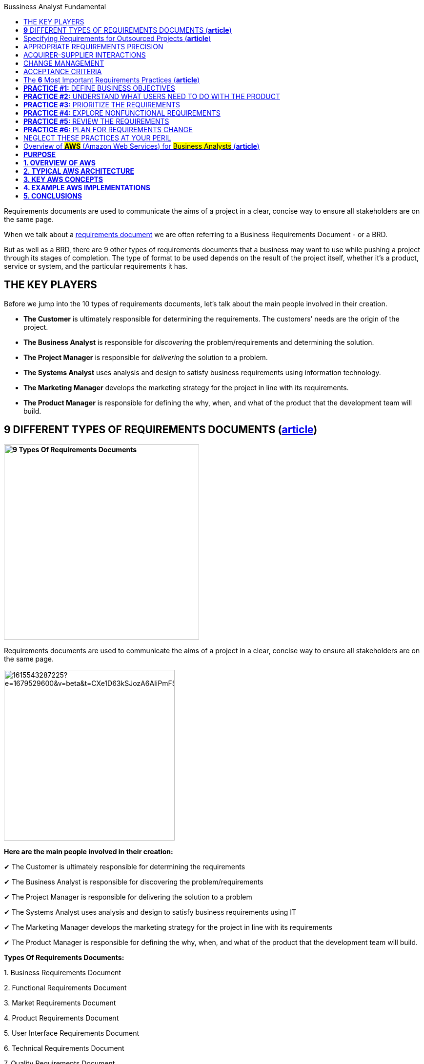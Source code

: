 :toc:
:toc-title: Bussiness Analyst Fundamental

Requirements documents are used to communicate the aims of a project in a clear, concise way to ensure all stakeholders are on the same page.

When we talk about a https://qracorp.com/write-clear-requirements-document/[requirements document] we are often referring to a Business Requirements Document - or a BRD.

But as well as a BRD, there are 9 other types of requirements documents that a business may want to use while pushing a project through its stages of completion. The type of format to be used depends on the result of the project itself, whether it’s a product, service or system, and the particular requirements it has.

== THE KEY PLAYERS

Before we jump into the 10 types of requirements documents, let's talk about the main people involved in their creation.

* *The Customer* is ultimately responsible for determining the requirements. The customers’ needs are the origin of the project.

* *The Business Analyst* is responsible for __discovering __the problem/requirements and determining the solution.

* *The Project Manager* is responsible for __delivering __the solution to a problem.

* *The Systems Analyst* uses analysis and design to satisfy business requirements using information technology.

* *The Marketing Manager* develops the marketing strategy for the project in line with its requirements.

* *The Product Manager* is responsible for defining the why, when, and what of the product that the development team will build.


== *9* DIFFERENT TYPES OF REQUIREMENTS DOCUMENTS (*https://www.linkedin.com/pulse/requirements-documents-purpose-who-writes-them-/[article]*)

*image:https://www.modernanalyst.com/Portals/0/Users/009/09/9/9-Types-Requirements-Documents-MA.png[9 Types Of Requirements Documents, width=400]*


Requirements documents are used to communicate the aims of a project in a clear, concise way to ensure all stakeholders are on the same page.

image::https://media.licdn.com/dms/image/C5612AQF5OuZdynj5uA/article-inline_image-shrink_1500_2232/0/1615543287225?e=1679529600&v=beta&t=CXe1D63kSJozA6AIiPmFS63fTGicsk40HKs6tM7ZxfI[width=350, float=right]

*Here are the main people involved in their creation:*

✔ The Customer is ultimately responsible for determining the requirements

✔ The Business Analyst is responsible for discovering the problem/requirements

✔ The Project Manager is responsible for delivering the solution to a problem

✔ The Systems Analyst uses analysis and design to satisfy business requirements using IT

✔ The Marketing Manager develops the marketing strategy for the project in line with its requirements

✔ The Product Manager is responsible for defining the why, when, and what of the product that the development team will build.



*Types Of Requirements Documents:*

{empty}1. Business Requirements Document

{empty}2. Functional Requirements Document

{empty}3. Market Requirements Document

{empty}4. Product Requirements Document

{empty}5. User Interface Requirements Document

{empty}6. Technical Requirements Document

{empty}7. Quality Requirements Document

{empty}8. Software Requirements Document or Software Requirements Specification

{empty}9. Customer Requirements Document


image::https://media.licdn.com/dms/image/C5612AQFKR3rV5OVH1A/article-inline_image-shrink_1500_2232/0/1615543389406?e=1679529600&v=beta&t=gZphVYfxY9qW90AgTANNwyHXr0K_ZG-WJp8lUgPYDok[width=350, float= right]

*1. Business Requirements Document (BRD)*

Also known as a Business Needs Specification, a BRD is the first stage in a product life cycle.
It details the problems
that a product/service/system is trying
to solve by logically listing high-level business requirements in relation to customers’
needs.
As well as non-negotiables, it also details features the project should provide,
which can be interpreted as goals for the development team

It often includes:

✔  An outline of the requirements of the project

✔  Objectives of the project

✔  A needs statement detailing why the project is needed and how it will meet those needs

✔  Financial statements, demonstrating how the project will be funded and its effect on the company’s balance sheet

✔  Functional requirements and features

✔  A SWOT analysis of the business and how the project fits into it

✔  Personnel needs - who do we want to work on the project?

✔  Schedule, timeline and deadlines

✔  A cost-benefit analysis (if required)



A BRD is normally prepared by the #Business Analyst or Project Manager#.

image::https://media.licdn.com/dms/image/C5612AQFA_CN4gcLL-A/article-inline_image-shrink_1500_2232/0/1615543431132?e=1679529600&v=beta&t=NrzRXObCWODHN3-qftWK2dNvIg4yAzClO1SGJwLnHyk[float=right]

*2. Functional Requirements Document (FRD)*

An FRD defines in logical terms how a system or project will accomplish the requirements laid out in the BRD. It outlines the functionality of the system in detail by capturing the intended behaviour of the system expressed as services, tasks or functions that the developers have agreed to provide. Rather than define the ‘inner-workings’ and specifications, an FRD focuses on what users might observe when interacting with the system.

An example functional requirement might be: “When the user clicks the OK button, the dialog is closed, and the user is returned to the main window in the state it was in before the dialog was displayed”.

An FRD sometimes includes screen mock-ups or wireframes to illustrate the system’s design.

Depending on the complexity, FRDs can vary in length from 10 pages to several hundred.

An FRD is normally written by the## Business Analyst or Systems Analyst.##

image::https://media.licdn.com/dms/image/C5612AQE2XyRumXH7Qg/article-inline_image-shrink_1500_2232/0/1615543475205?e=1679529600&v=beta&t=Xtg6vHSlZ6Ofyqg24zS3w54wrzrQ3mOgedG5GVkkmas[width=350, float=right]

*3. Market Requirements Document (MRD)*

Sometimes referred to as a Marketing Requirements Document, an MRD focuses on the target market’s needs. It typically explains:

🎯 What the product is

🎯 Who the target customers are

🎯 What products are in competition with it

🎯 Why customers are likely to want this product.



An MRD typically includes:

✔ A definition of the target market: an imagining of the potential buyer or user

✔ A comprehensive list of market requirements the solution will need to satisfy

✔ Indicators of success for each requirement

✔ A prioritized list of requirements from your market’s point of view

✔ A timeframe for the product’s launch

✔ An MRD is normally prepared by the## Marketing Manager or Product Manager.##

image::https://media.licdn.com/dms/image/C5612AQGSD9GdE19Sqg/article-inline_image-shrink_1500_2232/0/1615543500480?e=1679529600&v=beta&t=0sm4BNzJJL5kMNKMmH7PEjuHrzElF4ten02SIPa995E[width=400, float=left]

*4. Product Requirements Document (PRD)*

 A PRD is used to communicate everything that must be included in a product release for it to be considered complete. It is written from a user’s point-of-view to understand what a product should do.

It usually includes the same content as an FRD, but with ‘non-functional requirements’ added. Although non-functional requirements are not related to the functionality of the product, it’s often important to identify them - they may include such needs as reliability, security and scalability.



A typical PRD might contain:

✔ Objectives for the product

✔ Features

✔ User experience (UX) flow & design notes

✔ System and environment requirements

✔ Assumptions, constraints & dependencies - What’s expected as well as any limitations or obstacles that may impede the project’s progress



✔ A *PRD* is normally prepared by the #Product Manager.#

image::https://media.licdn.com/dms/image/C5612AQGemXZHwETJdg/article-inline_image-shrink_1500_2232/0/1615543523328?e=1679529600&v=beta&t=2tJg0oo3zGQ0fll3svzsf-k04jWgGcBy3f1gMaP4JcY[width=600, float=right]

*5. User Interface Requirements Document (UIRD)*

 A UIRD describes the look and feel of the User Interface (UI) of the system.



It often defines:

✔ How the content is presented to the user

✔ User navigation

✔ Colour codes to be used

✔ Hints, tips and suggestions to be displayed

✔  ‘Save data’ options

✔ Shortcut keys.



A UIRD more often than not includes mock-up screenshots and wireframes to give readers an idea of what the finished system will look like. It’s written by the #user interface design team.#

*6. Technical Requirements Document (TRD)*

 A TRD contains the software, hardware and platform requirements of the product. It includes requirements like the programming language the system should be developed in, and the processor speed required to run the system.

It might also consider the limitations of the system and its performance.



A good TRD will include the following key items:

✔ An executive summary of the project and its background

✔ Assumptions, risks, and factors that may affect the project

✔ Functional and non-functional requirements

✔ References or a list of supporting documents

✔ A TRD is written by the #Engineering Team.#

image::https://media.licdn.com/dms/image/C5612AQGQnJROpbzVEQ/article-inline_image-shrink_1500_2232/0/1615543551005?e=1679529600&v=beta&t=GwuNbUxai91Uf5ZUDESx81gHyzlzHWT6wkK5kdA5AoQ[width=800]

*7. Quality Requirements Document*

The quality requirements document outlines the expectations of the customer for the quality of the final product. It consists of various criteria, factors and metrics that must be satisfied.

Quality requirements might revolve around reliability, consistency, availability, usability, maintainability and customer experience.

This document can be written by the## project manager or business analyst.##


*8. Software Requirements Document or Software Requirements Specification (SRS)*

An SRS outlines the features and the intended behaviour of a system. It describes the business’ understanding of the end user’s needs while laying out functional and non-functional requirements.



The contents may include:

✔ A product overview

✔ A summary of the current system

✔ The proposed methods and procedures

✔ Design considerations

✔ Security considerations

✔ An SRS is normally compiled by the #Lead Engineer of the project.#



*9. Customer Requirements Document*

This is sometimes referred to as Client Requirement Document and it can refer to a *PRD* but for a specific customer or client.



== Specifying Requirements for Outsourced Projects (*https://www.modernanalyst.com/Resources/Articles/tabid/115/ID/6192/Specifying-Requirements-for-Outsourced-Projects.aspx[article]*)



Rather than building systems in house, many organizations outsource development to contract development companies. They might outsource the work to take advantage of skills they do not have available in-house, to augment their internal staff, or in an attempt to save money or time. The outsourced development supplier could be located physically nearby, on the other side of the world, or anywhere in between.

The role of a business analyst is even more important on these projects than on a co-located project. If the team members are all in one location, developers can walk down the hall to ask the BA a question or to demonstrate newly developed functionality. This close collaboration can’t happen in the same way with outsourced development. Compared to in-house development, outsourced—and particularly offshore—projects face requirements-related challenges such as the following:

* It’s harder to get developer input on requirements and to pass along user feedback to developers.

* A formal contractual definition of requirements is necessary, which can lead to contention if differences of interpretation are discovered late in the project

* There might be a bigger gap between what the customers ultimately need and the product they get based on the initial requirements, because there are fewer opportunities to adjust the project’s direction along the way.

* It can take longer to resolve requirements issues because of large time zone differences.

* Communicating the requirements is more difficult because of language and cultural barriers.

* Limited written requirements that might be adequate for in-house projects are insufficient for outsourced projects, because users and BAs are not readily available to answer developer questions, clarify ambiguities, and close gaps.

This article suggests some techniques for successful requirements development and management on outsourced projects.

== APPROPRIATE REQUIREMENTS PRECISION

Outsourcing product development demands high-quality written requirements, because your direct interactions with the development team are likely to be minimal. As shown in Figure 1, you’ll be sending the supplier a request for proposal (RFP), a set of requirements, and product acceptance criteria. Both parties will engage in a review and will reach agreement, perhaps with negotiation and adjustments, before the supplier initiates development. The supplier will deliver the finished software product and supporting documentation.

.Requirements are the cornerstone of an outsourced project.
image:https://www.modernanalyst.com/Portals/0/Public%20Uploads/requirements-for-outsourced-projects.png[Requirements for Outsourced Projects,title="Requirements for Outsourced Projects", width=450, float=left]


With outsourcing, you won’t have the same opportunities for day-to-day clarifications, decision making, and changes that you enjoy when developers and customers work in close proximity. Particularly with offshore development, you should anticipate that the supplier will build exactly what you ask them to build. You will get no more and (hopefully!) no less, sometimes with no questions asked. The supplier likely won’t implement the implicit and assumed requirements you thought were too obvious to write down. Poorly defined and managed requirements are a common cause of outsourced project failure.

As with in-house development, visual requirements models augment functional and nonfunctional requirements for outsourced teams. Using visual models to supplement written specifications is even more valuable if you are working across cultures and native languages, because it gives developers something to check their interpretations against. However, be sure the developers can understand the models you send them and interpret them accurately.

Prototypes can also help clarify expectations for the supplier team. Similarly, the supplier can create prototypes to demonstrate to the acquirer their interpretation of the requirements and how they plan to respond to them. This is a way to create more customer-development interaction points to make course adjustments early in the project rather than late.

Watch out for the ambiguous terms found in Chapter 11 of _https://www.amazon.com/exec/obidos/ASIN/0735679665/processimpact[Software Requirements, 3rd Edition]_ that cause so much confusion. I once read a requirements specification intended for outsourcing that contained the word “support” in many places. The BA who wrote the requirements acknowledged that the contractor who was going to implement the software wouldn’t know just what “support” meant in each case. A glossary is valuable when dealing with people who don’t share the tacit knowledge held by those who are familiar with the acquiring company’s environment.

== ACQUIRER-SUPPLIER INTERACTIONS

Without real-time, face-to-face communication you need other mechanisms to stay on top of what the supplier is doing, so arrange formal touch points between the acquirer and the supplier. Plan time for multiple review cycles of the requirements. Use collaboration tools to facilitate peer reviews with participants in multiple locations. Incremental development permits early course corrections when a misunderstanding sends the supplier’s developers in the wrong direction. If the supplier raises questions, document them and integrate the answers into the requirements. Use an issue-tracking tool to which both supplier and acquirer teams have access.

Outsourced projects often involve teams with disparate company cultures and attitudes. Some suppliers are so eager to please that they agree to outcomes they cannot deliver. When an error is brought to their attention, they might strive to save face by not fully accepting responsibility for the problems. Some developers might hesitate to ask for help or clarification, or to say “I don’t understand.” Employ elicitation and facilitation techniques such as reading between the lines for what isn’t said and asking open-ended questions. Establish ground rules with all team members regarding how they should interact when they work together.

Developers whose first language is different than the language in which the requirements are written might not pick up nuances or fully appreciate the implications of certain statements. They might make user interface design choices that you wouldn’t expect. Things as diverse as date formats, systems of measurement, the symbolism of colors, and the order of people’s given and family names vary between countries. The requirements should avoid the use of colloquialisms, jargon, idioms, and references to pop culture that could be misconstrued.

== CHANGE MANAGEMENT

At the beginning of the project, establish a change control process that all participants can use. Using a common set of web-based tools for handling change requests and tracking open issues is essential. Identify the decision makers for proposed changes and the communication mechanisms you’ll use to keep the right people informed. The outsourced development contract should specify who will pay for various kinds of changes, such as newly requested functionality or corrections made in the original requirements, and the process for incorporating the changes into the product.

== ACCEPTANCE CRITERIA

Define in advance how you’ll assess whether the contracted product is acceptable to you and your customers. How will you judge whether to make the final payment to the supplier? If the acceptance criteria are not fully satisfied, who’s responsible for making corrections, and who pays for those? Include acceptance criteria in the RFP so the supplier knows your expectations up front. Validate the requirements before you give them to the outsourced team, to help ensure that the delivered product will be on target.

Properly handled, outsourcing the development work can be an effective strategy to build your software system. An essential starting point for a successful outsourcing experience is a set of high-quality, complete, and explicitly clear requirements. If the requirements you provide to the supplier are incomplete or misunderstood, failure is probably at least as much your fault as theirs.

---

== The *6* Most Important Requirements Practices (*https://www.modernanalyst.com/Resources/Articles/tabid/115/ID/6074/The-6-Most-Important-Requirements-Practices.aspx[article]*)


_The TL;DR for a 640-page book on software requirements_

image:https://www.modernanalyst.com/Portals/0/Public%20Uploads/6-most-important-requirements-practices.jpeg[The 6 Most Important Requirements Practices,title="The 6 Most Important Requirements Practices"]

Photo by Karl Wiegers

Authors sometimes make things longer and more complicated than necessary. Some readers might feel that I’ve been guilty of this myself. The third edition of my book _Software Requirements_, co-authored with Joy Beatty, is about 245,000 words long, nearly 640 pages in a rather small font. Maybe that seems like overkill, but to be fair, the requirements domain is large and complex.

Books like _Software Requirements, Mastering the Requirements Process_ by Suzanne and James Robertson, and the IIBA’s _Business Analysis Body of Knowledge_ describe dozens of valuable techniques for requirements elicitation, analysis, specification, validation, and management. They’re all useful when thoughtfully applied in appropriate situations. But if you don’t have time to wade through these large volumes, you might like this TL;DR version of the six most important requirements practices that every project team should perform.

== **PRACTICE #1:** DEFINE BUSINESS OBJECTIVES

Organizations undertake a project to solve a problem, exploit a business opportunity, or create a new market. Defining the project’s business objectives communicates to all participants and other stakeholders https://medium.com/analysts-corner/why-are-we-working-on-this-project-a2fa24e4f00[why they are working on the project]. The organization could hope to achieve both financial and non-financial business objectives with the new product. Try to quantify the business objectives, and make them measurable, with statements like these:

* Capture a market share of X percent within Y months.

* Reach a sales volume of X units or revenue of $Y within Z months.

* Save X dollars per year currently spent on a high-maintenance legacy system.

Using business objectives aligns all of the team’s work and key decisions. Without defined business objectives, you can’t craft a clear product vision statement or https://www.modernanalyst.com/Resources/Articles/tabid/115/ID/2116/Defining-Project-Scope-Scope-Part-1.aspx[establish the scope] of either the entire project or any development increment. The team can’t make good decisions about scope changes or proposed functionality unless they know how those changes match up with the business objectives. Keeping the scope in focus helps the team avoid https://www.modernanalyst.com/Resources/Articles/tabid/115/ID/2118/Managing-Scope-Creep-Scope-Part-3.aspx[scope creep] while still adapting to changing business realities. And how can you know if the project was a success unless someone defined measurable business objectives and success criteria up front?

== *PRACTICE #2:* UNDERSTAND WHAT USERS NEED TO DO WITH THE PRODUCT

I strongly advocate taking a usage-centric approach to requirements development and solution design, rather than a feature- or product-centric approach. Understanding the tasks that users need to perform and the goals they want to achieve lets the business analyst (BA) derive the functionality that developers must implement. When you focus on exploring features rather than user goals, it’s easy to overlook some necessary functionality. It’s also easy to include functionality that seems cool but doesn’t help users get their jobs done. Use cases are an effective technique for maintaining this usage-centric mindset.

Seeking to understand what users need to do with the product implies several other important BA activities, including these:

* Identifying a wide range of project stakeholders

* Characterizing distinct user classes that have largely different requirements

* Identifying individuals to serve as the voice of the customer for each user class (product champions)

* Selecting appropriate requirements elicitation techniques to engage with users

* Establishing decision-making processes to resolve conflicts and priorities across user classes

* Building and evaluating prototypes or early releases to stimulate user feedback

== *PRACTICE #3:* PRIORITIZE THE REQUIREMENTS

I doubt that any project has ever implemented every bit of requested functionality. Even if you could implement it all, you can’t do it all at once. Your goal is to deliver the maximum business value to your customers at the lowest cost and in the shortest time. Achieving this goal demands that you prioritize requirements so the team can work on them in the most appropriate sequence.

Prioritization involves considering how much each proposed requirement contributes to achieving the project’s business objectives. Prioritizing requirements lets the team decide which of the work items remaining in the backlog to defer or omit because of time and resource constraints. There are numerous requirements prioritization techniques available, including https://www.simplilearn.com/agile-prioritization-techniques-article[these]:

* In or out

* Pairwise comparison and rank ordering

* Three-level scale

* MoSCoW

* Relative weighting

* $100 test

Some of these methods take more effort than others, but those methods also help the project manager or product owner make finer-grained choices. Choose any technique that lets the right stakeholders make good business decisions throughout the project to avoid a frantic “rapid descoping phase” late in the game.

== *PRACTICE #4:* EXPLORE NONFUNCTIONAL REQUIREMENTS

People naturally focus on a product’s functionality when discussing requirements, but those are only part of the solution. Nonfunctional requirements contribute heavily to user satisfaction and suitability for use. When speaking of nonfunctional requirements, people most commonly think of quality attributes, sometimes called the “-ilities.” These product characteristics include usability, maintainability, security, reliability, and many others. To help designers devise the most appropriate solution, BAs need to discuss nonfunctional requirements as part of requirements elicitation.

Developers don’t directly implement requirements concerning safety, reliability, portability, security, or other characteristics. Instead, these attributes serve as the origin of many functional requirements and drive design decisions. Table 1 indicates the likely categories of technical information that different types of quality attributes will generate.

image:https://www.modernanalyst.com/Portals/0/Public%20Uploads/translating-quality-requirements-into-specifications.png[Translating quality attributes into technical specifications ,title="Translating quality attributes into technical specifications "]

Table 1. Translating quality attributes into technical specifications

(from Software Requirements, 3rd Edition, by Karl Wiegers and Joy Beatty)

Another challenge is that it’s not possible to optimize all of the desired quality factors at once. Designers must https://www.modernanalyst.com/Resources/Articles/tabid/115/ID/2926/Specifying-Quality-Requirements-With-Planguage.aspx[make trade-off decisions] among the various attributes. Therefore, the team needs to determine which ones are most important to customer success and optimize those. Carefully specifying quality attributes lets you build a product that delights its users, beyond merely doing what it’s supposed to.

== *PRACTICE #5:* REVIEW THE REQUIREMENTS

How do you know if your requirements are accurate? How can you tell if they’re clear enough so all the team members know what to do with them and other stakeholders know what to expect in the solution? No matter how you choose to represent requirements knowledge, it is sometimes ambiguous, incomplete, or simply incorrect.

One of the most powerful quality practices available is peer review of requirements. Convene some colleagues to review both textual requirements and diagrams. Different project participants — BAs, designers, developers, testers, users — will find different kinds of problems during these reviews. Requirements reviews pose some https://www.modernanalyst.com/Resources/Articles/tabid/115/ID/5360/Requirements-Review-Challenges.aspx[particular challenges]. Rather than simply inviting people to look over the requirements, provide some training so reviewers know how to participate effectively and can find as many issues as possible.

A related requirements validation practice is to write conceptual tests based on requirements. Testing requirements is something you can do early in each development cycle to reveal many errors before they are cast into code. Requirements and tests are complementary views of the same knowledge. Requirements describe how the product should behave under certain conditions; tests describe how to tell if it’s exhibiting the correct behaviors.

== *PRACTICE #6:* PLAN FOR REQUIREMENTS CHANGE

No matter how well you understand the problem and how carefully you prepare the requirements, they won’t be perfect, complete, or static. The world changes around us as we work. New users and new ideas appear. Business rules surface and evolve. Projects inevitably grow beyond their originally envisioned scope. Every team must anticipate requirements changes and establish mechanisms for dealing with them without derailing the team’s commitments.

When you know the project outcome is incompletely defined and likely to change a lot, an incremental, agile approach is a good way to cope with it. You plan to build the requirements — and the solution — in a series of small chunks, expecting the direction to change and accepting the uncertainty of what you’ll have at the end and when you’ll have it.

When the likely degree of change is less extreme, plan to accommodate some growth (along with risks, imprecise estimates, and unexpected events) by building contingency buffers into development schedules. Establish a requirements change process so the right people can get the right information to https://www.modernanalyst.com/Resources/Articles/tabid/115/ID/6061/Using-Feature-Trees-to-Depict-Scope.aspx[make good business decisions about which proposed changes to incorporate] to add value with minimal disruption. Don’t use the expectation of change as a justification for skimping on requirements thinking, though. Excessive requirements churn often indicates that objectives were unclear or the elicitation approach wasn’t effective.

== NEGLECT THESE PRACTICES AT YOUR PERIL

Of course, there are many other valuable requirements activities besides these six. However, these practices greatly increase your chances of building a solution that achieves the desired business outcomes efficiently and effectively. Applying them doesn’t guarantee success for any BA, product owner, or product manager. But neglecting them likely ensures failure.

---
https://www.modernanalyst.com/Resources/Articles/tabid/115/ID/5912/categoryId/73/Selecting-and-Tailoring-Business-Analysis-Approaches-Techniques.aspx[Selecting and Tailoring Business Analysis Approaches & Techniques
]

== Overview of #*AWS*# (Amazon Web Services) for #Business Analysts# (*https://www.modernanalyst.com/Resources/Articles/tabid/115/ID/6075/Overview-of-AWS-Amazon-Web-Services-for-Business-Analysts.aspx[article]*)

== *PURPOSE*

I’ve written this article to provide an overview of AWS (Amazon Web Services) for Business Analysts.

The cloud (in particular AWS) is now a part of many projects. If you’ve been in meetings where people have mentioned: `‘EC2’, ‘ELB’, ‘AZs’` and thought ‘WTF’ then this article should help you.

This article will provide:

* an overview of AWS (what is it, why its popular, how it’s used)
* typical AWS architecture for a project (e.g. VPN, Regions, AZs)
* cheat sheet for other key terms (EBS, EFS etc)

== *1. OVERVIEW OF AWS*

*What is AWS*

AWS is the most popular cloud platform in the world. It’s owned by Amazon & is almost as large as the next 2 cloud providers combined (Google Cloud + Microsoft’s Azure).

In a nutshell – AWS allows companies to use on-demand cloud computing from Amazon. Customers can easily access servers, storage, databases and a huge set of application services using a pay-as-you-go model.

_*Key Point:* AWS is a cloud platform (owned by Amazon) used by companies to host and manage services in the cloud._

*Why companies use it*

Historically companies have owned their own IT infrastructure (e.g. servers / routers / storage). This has an overhead in terms of maintenance. It meant companies had to pay large amounts of money to own their infrastructure – even if that infrastructure was barely used certain times (e.g. at 3am). Companies also struggled to ramp up the infrastructure if demand suddenly went up (e.g. viral video on a website).

AWS & the cloud in general helps companies with that situation. It has 5 main benefits:

[arabic]
. Pay for what you use
. Scale the infrastructure to meet the demand
. Resiliency (if one data centre goes down, your service can use another)
. Cheaper (leverages the purchasing scale of Amazon)
. Removes the need to own and manage your own data centres

_*Key Point:* AWS allows companies to only pay for the infrastructure they use. It also allows companies to quickly ramp up & ramp down infrastructure depending on demand._

*How companies use it*

There are 3 main cloud computing models. Most companies use IaaS:

[arabic]
. *Infrastructure as a Service (IaaS)* – provides access to networking features, computers (virtual or dedicated hardware) and data storage. This provides the greatest flexibility as you control the software / IT resources. With this model you get the kit but you manage it
. *Platform as a Service (PaaS)* – removes the need for your organisation to manage the infrastructure (hardware and operating systems). You don’t have to worry about software updates, resource procurement & capacity planning. With this model there’s even less to do – you just deploy / manage your own application (e.g. your website code)
. *Software as a Service (SaaS)* – provides you with a product that is run and managed by AWS. In this model you don’t need to worry about the infrastructure OR the service

If Amazon provides a suitable managed service, then it's often cheaper to use PaaS rather than IaaS - because you don't need to build and manage the service yourself.

A note about cloud deployment models …. broadly speaking there’s two models & most companies operate as Hybrid:

[arabic]
. *Cloud* = application is fully deployed in the cloud. All parts of the application run in the cloud
. *Hybrid* = connects infrastructure & applications between cloud-based resources and non-cloud based resources. This is typically used when legacy resources were built on-premises & it’s too complex to move them to the cloud - or because the company doesn’t want certain information in the cloud (e.g. privileged customer information)

_*Key Point:* Most companies use AWS to provision infrastructure (IaaS). Amazon also offer PaaS and SaaS. PaaS means Amazon manage the platform (e.g. hardware / OS). SaaS means Amazon provides the product / service as well as the infrastructure._

== *2. TYPICAL AWS ARCHITECTURE*

*Region / Availability Zone*

AWS has multiple Regions around the world. A *Region* is a geographic location (e.g. London, Ireland). You will typically deploy your application to one Region (e.g. London). +
An *Availability Zone* is a data centre. A Region will have multiple Availability Zones. This means if one Availability Zone (AZ) fails, the other one(s) will keep running so you have resiliency. If you deploy to the London region – you will be in 3 AZs.

_*Key Point:* Your application is likely to be hosted in 1 Region (London). Across 3 Availability Zones._

image:https://www.modernanalyst.com/Portals/0/Public%20Uploads/userfiles/54193/06-06-2022.png[float=right]

*VPC / subnet*

A *VPC (Virtual Private Cloud)* is your own chunk of the cloud. It allows you to create your own network in the cloud. Essentially a VPC is a subsection of the cloud – allowing you more control. You control what traffic goes in and out of the network. +
A VPC sits at the region level. You can leverage any of the Availability Zones to create your virtual machines (e.g. EC2 instances) and other services. Within a VPC you can create many subnets – which are isolated parts of the network. Subnets are just a way to divide up your VPC and exist at the AZ level. You can have public or private subnets (or both). +
The main AWS Services inside a VPC are: EC2, RDS, ELB. Although most things can now sit in a VPC.

_*Key Point:* You’ll likely have 1 VPC (Virtual Private Cloud) in London & it will span all 3 AZs. A VPC gives your company an isolated part of AWS. You will create subnets to break-up the VPC into smaller chunks._

image:https://www.modernanalyst.com/Portals/0/Public%20Uploads/userfiles/54193/06-06-2022_1.png[width=350, float=left]

*Internet Gateway* = configures incoming and outgoing traffic to your VPC. It’s attached to the VPC & allows it to communicate with the Internet. +
*Route Table* = Each VPC has a route table which makes the routing decision. Used to determine where network traffic is directed. +
*NACL* = Acts as a firewall at the subnet level. Controls traffic coming in and out of a subnet. You can associate multiple subnets with a single NACL. There are 2 levels of firewall in a VPC: Network access control list (NACL) = at a subnet level. Security group = At an EC2 instance level. +
*Subnet* = a subnetwork inside a VPC. It exists in 1 AZ. You can assign it an IP range & it allows you to control access to resources (e.g. you could create a private subnet for a DB and ensure its only accessible by the VPC). +
*NAT* (not represented in the diagram) = Network address translation. NATs are devices which sit on the public subnet and can talk to the Internet on behalf of EC2 which are on private instances. +
Every VPC comes with a private IP address range which is called *CIDR* (classless inter-domain routing). A VPC comes with a default local router that routes the traffic within a VPC.

== *3. KEY AWS CONCEPTS*

*EC2 / EBS / AMI – server, storage, machine image*

*EC2 = Elastic Compute Cloud.* It’s a virtual machine in the cloud. You can run applications on it. It’s a bit like having a computer. It’s at an AZ level. You install an image on the EC2 instance (e.g. Windows or Linux) & chose the size (CPU / memory / storage). Storage is not persisted on an EC2 (e.g. if you delete an EC2 instance the storage is lost), so you will need EBS.

*EBS = Elastic Block Storage*. It’s like a hard drive & is local to an EC2 instance. This means it’s at an AZ level. You use it for storing things like the EC2 Operating System. It behaves like a raw, unformatted block device & is used for persistent storage.

Some other storage options in AWS include:

* *S3* (Simple Storage Service) = Object Storage. Essentially a bucket where you can store things – S3 can be accessed over the internet. S3 is flat storage (there’s no hierarchy). It offers unlimited storage. Used for uploading and sharing files like images/videos, log files & data backups etc
* *EFS* (Elastic File System) = File Storage. It’s shared between EC2 instances. It allows a hierarchical structure. It’s at a region level and can be accessed across multiple AZs. Used for web serving, data analytics etc

*AMI = Amazon Machine Image*. A template that contains the software configuration (e.g. OS, application, server) required to launch your EC2 instance.

*_Key Point:* You will spin up EC2 instances on your subnets. EC2 instances are like computers (with OS, CPU, memory storage) & you can run your application on them. EBS is storage attached to an EC2 instance. AMI is a template for launching EC2 instances._

*ELB, Autoscaling & CloudWatch – load balancing, scaling, monitoring*

*Elastic Load Balancer (ELB)* allows you to balance incoming traffic across multiple EC2 instances. It allows you to route traffic across EC2 instances so that they’re not overwhelmed. +
*Autoscaling* adds capacity on the fly to ELB. Autoscaling increases or decreases the number of EC2 instances based on a scaling policy. Autoscaling will increase instances when a threshold value is exceeded and remove instances when they are not being utilised. +
*Cloudwatch* is a monitoring service. It monitors the health of resources and applications. If an action is to be taken it will trigger the appropriate resources via alarms. Cloudwatch triggers the autoscaling.

*_Key Point:* Elastic Load Balancer (ELB) distributes traffic across your existing EC2 instances. Cloudwatch monitors the service & triggers autoscaling. Autoscaling will perform scaling up or down of EC2 instances._

*IAM – access management*

*IAM = Identity and Access Management*. This is where you manage access to AWS resources (e.g. an S3 bucket) & the actions that can be performed (e.g. create an S3 bucket). It’s commonly used to manage users, groups, IAM Access Policies & roles. You can use IAM roles for example to grant applications permissions to AWS resources.

IAM is set at a global level (above region level – essentially at an AWS account level).

*_Key Point:* #IAM# is where you manage access to computing, storage, database & application services. You can decide what resources a user or application can access, and what actions they can perform._

*ELK – analytics, data processing & visualisation*

*ELK = Elasticsearch + Logstash + Kibana*. It’s often used to aggregate and analyse the logs from all your systems. +
Elasticsearch is a search and analytics engine. Logstash is used for data processing; Logstash ingests data from multiple sources, transforms it & sends it to Elasticsearch. Kibana lets you view data with charts and graphs. Here’s an example from Kibana:

image:https://www.modernanalyst.com/Portals/0/Public%20Uploads/userfiles/54193/06-06-2022_2.png[image]

*Elastic Stack* is the next evolution of ELK. It includes Beats:

* *Beats* = lightweight, single purpose data shippers. Sits on your server and sends data to Logstash or Elasticsearch
* Example Beats include: Filebeat (ships logs and other data), Metricbeat (ships metric data), Packetbeat (ships network data)

As a note - there is an Amazon-managed elastic service called 'Amazon OpenSearch Service'.

_*Key Point:* ELK lets you analyse logs and visualise them on a dashboard. You can see errors, volumes, performance (& more) for your service. Elastic Stack is ELK + Beats (data shippers)._

== *4. EXAMPLE AWS IMPLEMENTATIONS*

*#1 Simple example -VPC in 1 region, 3 AZs, with multiple subnets*

Here we have a VPC spanning 3 AZs. This VPC could be in the London Region.

To segment the VPC into smaller networks – they have setup private and public subnets. Each subnet is likely to have EC2 instances / DB instances in them.

image:https://www.modernanalyst.com/Portals/0/Public%20Uploads/userfiles/54193/06-06-2022_3.png[image]

*#2 Detailed example - VPC in 1 region, 2 AZs, with multiple subnets (public and private)*

In this example you have a VPC in 1 Region across 2 AZs. You can see that they’ve setup public subnets (to connect to the Internet) and private subnets (for EC2 instances and to host a DB with private information). The IGW (Internet Gateway) is attached to the VPC; the Internet Gateway is controlling incoming & outgoing traffic and allows the VPC to communicate with the Internet.

There is an Elastic Load Balancer (ELB) which is being used to balance incoming traffic across EC2 instances – so that the EC2 instances are not overwhelmed. It’s not shown here – but they may also be using Cloudwatch and Autoscaling to increase / decrease the number of EC2 instances depending on traffic.

image:https://www.modernanalyst.com/Portals/0/Public%20Uploads/userfiles/54193/06-06-2022_4.png[image]

*#3 Complex example - Multiple VPCs, VPC peering, transit gateway, VPN tunnels and direct connects*

Looking at the right hand side of the image. In this design there are multiple VPCs.

One big application may be across multiple VPCs. *VPC peering* allows one VPC to talk to another using a dedicated and private network. They can be in the same AWS region or a different AWS region. It means you don’t have to talk over public internet but via AWS managed connectivity. HOWEVER this is VPC-to-VPC and if you have many VPCs this becomes complex because its 1:1 connection between VPCs. +
If you want to connect hundreds of VPCs you can use a *transit gateway*. With this design all VPCs connect to a transit gateway + the transit gateway can connect to any VPC (it acts like a hub). +
There is a 3rd way to connect a VPC to another VPC – if you don’t want to expose all the machines in one VPC (e.g. if its a SAAS product). It’s not represented in this diagram but if you only want to expose 1 service you can use “private link”. Which allows the Network load balancer of one VPC to connect to the VPC Endpoint Interface.

Finally – in the bottom right you can see a *Virtual Private Gateway*. This allows your VPC to connect to your on-prem network or your on-prem data centre. It can enable connectivity using VPN tunnels or a dedicated connection called AWS direct connect (the latter gives more bandwidth reliability). Essentially its used for hybrid connectivity – where some of your workloads are on premise & some are in AWS.

image:https://www.modernanalyst.com/Portals/0/Public%20Uploads/userfiles/54193/06-06-2022_5.png[image]

== *5. CONCLUSIONS*

The aim of this article was to provide an overview of a very technical area (AWS).

I haven’t listed all of the AWS technologies (e.g. Kubernetes, containers, serverless). If you’re interested in learning more about AWS I’d recommend:

* https://docs.aws.amazon.com/whitepapers/latest/aws-overview/amazon-web-services-cloud-platform.html[Amazon Web Services Cloud]

 * https://www.youtube.com/watch?v=r4YIdn2eTm4[AWS In 10 Minutes | AWS Tutorial For Beginners | AWS Training Video | AWS Tutorial | Simplilearn]

* https://www.youtube.com/c/AWSTrainingCenter[Introduction to AWS Networking]


I hope you find this useful. I’d like to thank *Matt Clark* (Head of Architecture for the BBC’s Digital Projects) & *Gavin Campbell* (DevOps Engineer at Equal Experts) for providing feedback on the article.
